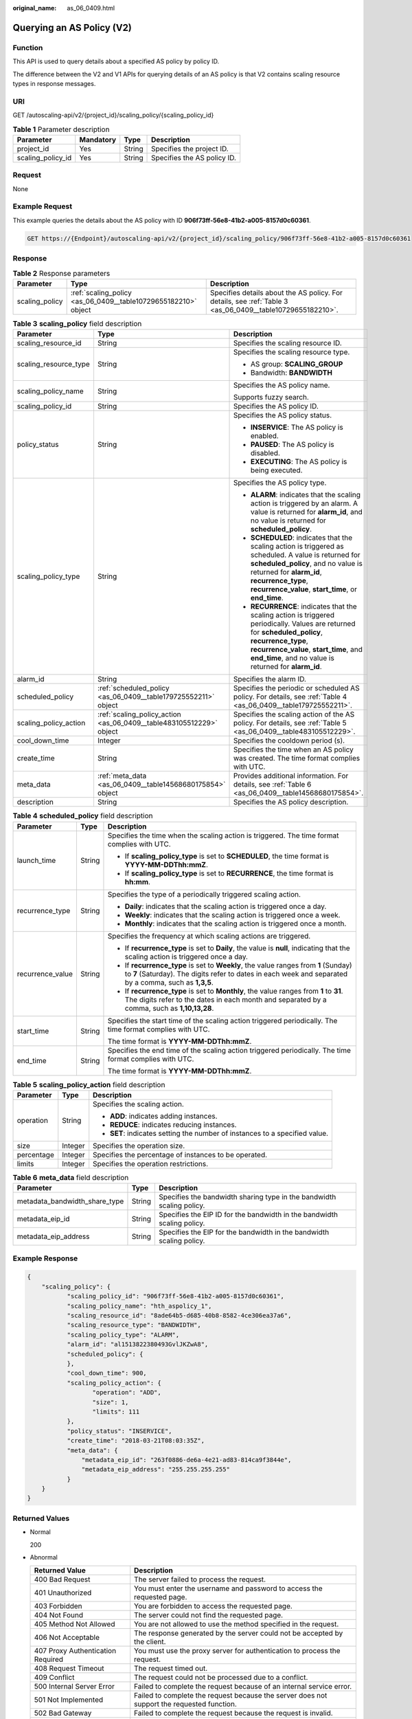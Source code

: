 :original_name: as_06_0409.html

.. _as_06_0409:

Querying an AS Policy (V2)
==========================

Function
--------

This API is used to query details about a specified AS policy by policy ID.

The difference between the V2 and V1 APIs for querying details of an AS policy is that V2 contains scaling resource types in response messages.

URI
---

GET /autoscaling-api/v2/{project_id}/scaling_policy/{scaling_policy_id}

.. table:: **Table 1** Parameter description

   ================= ========= ====== ===========================
   Parameter         Mandatory Type   Description
   ================= ========= ====== ===========================
   project_id        Yes       String Specifies the project ID.
   scaling_policy_id Yes       String Specifies the AS policy ID.
   ================= ========= ====== ===========================

Request
-------

None

Example Request
---------------

This example queries the details about the AS policy with ID **906f73ff-56e8-41b2-a005-8157d0c60361**.

.. code-block:: text

   GET https://{Endpoint}/autoscaling-api/v2/{project_id}/scaling_policy/906f73ff-56e8-41b2-a005-8157d0c60361

Response
--------

.. table:: **Table 2** Response parameters

   +----------------+----------------------------------------------------------------+-----------------------------------------------------------------------------------------------------------+
   | Parameter      | Type                                                           | Description                                                                                               |
   +================+================================================================+===========================================================================================================+
   | scaling_policy | :ref:`scaling_policy <as_06_0409__table10729655182210>` object | Specifies details about the AS policy. For details, see :ref:`Table 3 <as_06_0409__table10729655182210>`. |
   +----------------+----------------------------------------------------------------+-----------------------------------------------------------------------------------------------------------+

.. _as_06_0409__table10729655182210:

.. table:: **Table 3** **scaling_policy** field description

   +-----------------------+---------------------------------------------------------------------+-------------------------------------------------------------------------------------------------------------------------------------------------------------------------------------------------------------------------------------------------------+
   | Parameter             | Type                                                                | Description                                                                                                                                                                                                                                           |
   +=======================+=====================================================================+=======================================================================================================================================================================================================================================================+
   | scaling_resource_id   | String                                                              | Specifies the scaling resource ID.                                                                                                                                                                                                                    |
   +-----------------------+---------------------------------------------------------------------+-------------------------------------------------------------------------------------------------------------------------------------------------------------------------------------------------------------------------------------------------------+
   | scaling_resource_type | String                                                              | Specifies the scaling resource type.                                                                                                                                                                                                                  |
   |                       |                                                                     |                                                                                                                                                                                                                                                       |
   |                       |                                                                     | -  AS group: **SCALING_GROUP**                                                                                                                                                                                                                        |
   |                       |                                                                     | -  Bandwidth: **BANDWIDTH**                                                                                                                                                                                                                           |
   +-----------------------+---------------------------------------------------------------------+-------------------------------------------------------------------------------------------------------------------------------------------------------------------------------------------------------------------------------------------------------+
   | scaling_policy_name   | String                                                              | Specifies the AS policy name.                                                                                                                                                                                                                         |
   |                       |                                                                     |                                                                                                                                                                                                                                                       |
   |                       |                                                                     | Supports fuzzy search.                                                                                                                                                                                                                                |
   +-----------------------+---------------------------------------------------------------------+-------------------------------------------------------------------------------------------------------------------------------------------------------------------------------------------------------------------------------------------------------+
   | scaling_policy_id     | String                                                              | Specifies the AS policy ID.                                                                                                                                                                                                                           |
   +-----------------------+---------------------------------------------------------------------+-------------------------------------------------------------------------------------------------------------------------------------------------------------------------------------------------------------------------------------------------------+
   | policy_status         | String                                                              | Specifies the AS policy status.                                                                                                                                                                                                                       |
   |                       |                                                                     |                                                                                                                                                                                                                                                       |
   |                       |                                                                     | -  **INSERVICE**: The AS policy is enabled.                                                                                                                                                                                                           |
   |                       |                                                                     | -  **PAUSED**: The AS policy is disabled.                                                                                                                                                                                                             |
   |                       |                                                                     | -  **EXECUTING**: The AS policy is being executed.                                                                                                                                                                                                    |
   +-----------------------+---------------------------------------------------------------------+-------------------------------------------------------------------------------------------------------------------------------------------------------------------------------------------------------------------------------------------------------+
   | scaling_policy_type   | String                                                              | Specifies the AS policy type.                                                                                                                                                                                                                         |
   |                       |                                                                     |                                                                                                                                                                                                                                                       |
   |                       |                                                                     | -  **ALARM**: indicates that the scaling action is triggered by an alarm. A value is returned for **alarm_id**, and no value is returned for **scheduled_policy**.                                                                                    |
   |                       |                                                                     | -  **SCHEDULED**: indicates that the scaling action is triggered as scheduled. A value is returned for **scheduled_policy**, and no value is returned for **alarm_id**, **recurrence_type**, **recurrence_value**, **start_time**, or **end_time**.   |
   |                       |                                                                     | -  **RECURRENCE**: indicates that the scaling action is triggered periodically. Values are returned for **scheduled_policy**, **recurrence_type**, **recurrence_value**, **start_time**, and **end_time**, and no value is returned for **alarm_id**. |
   +-----------------------+---------------------------------------------------------------------+-------------------------------------------------------------------------------------------------------------------------------------------------------------------------------------------------------------------------------------------------------+
   | alarm_id              | String                                                              | Specifies the alarm ID.                                                                                                                                                                                                                               |
   +-----------------------+---------------------------------------------------------------------+-------------------------------------------------------------------------------------------------------------------------------------------------------------------------------------------------------------------------------------------------------+
   | scheduled_policy      | :ref:`scheduled_policy <as_06_0409__table179725552211>` object      | Specifies the periodic or scheduled AS policy. For details, see :ref:`Table 4 <as_06_0409__table179725552211>`.                                                                                                                                       |
   +-----------------------+---------------------------------------------------------------------+-------------------------------------------------------------------------------------------------------------------------------------------------------------------------------------------------------------------------------------------------------+
   | scaling_policy_action | :ref:`scaling_policy_action <as_06_0409__table483105512229>` object | Specifies the scaling action of the AS policy. For details, see :ref:`Table 5 <as_06_0409__table483105512229>`.                                                                                                                                       |
   +-----------------------+---------------------------------------------------------------------+-------------------------------------------------------------------------------------------------------------------------------------------------------------------------------------------------------------------------------------------------------+
   | cool_down_time        | Integer                                                             | Specifies the cooldown period (s).                                                                                                                                                                                                                    |
   +-----------------------+---------------------------------------------------------------------+-------------------------------------------------------------------------------------------------------------------------------------------------------------------------------------------------------------------------------------------------------+
   | create_time           | String                                                              | Specifies the time when an AS policy was created. The time format complies with UTC.                                                                                                                                                                  |
   +-----------------------+---------------------------------------------------------------------+-------------------------------------------------------------------------------------------------------------------------------------------------------------------------------------------------------------------------------------------------------+
   | meta_data             | :ref:`meta_data <as_06_0409__table14568680175854>` object           | Provides additional information. For details, see :ref:`Table 6 <as_06_0409__table14568680175854>`.                                                                                                                                                   |
   +-----------------------+---------------------------------------------------------------------+-------------------------------------------------------------------------------------------------------------------------------------------------------------------------------------------------------------------------------------------------------+
   | description           | String                                                              | Specifies the AS policy description.                                                                                                                                                                                                                  |
   +-----------------------+---------------------------------------------------------------------+-------------------------------------------------------------------------------------------------------------------------------------------------------------------------------------------------------------------------------------------------------+

.. _as_06_0409__table179725552211:

.. table:: **Table 4** **scheduled_policy** field description

   +-----------------------+-----------------------+-----------------------------------------------------------------------------------------------------------------------------------------------------------------------------------------------+
   | Parameter             | Type                  | Description                                                                                                                                                                                   |
   +=======================+=======================+===============================================================================================================================================================================================+
   | launch_time           | String                | Specifies the time when the scaling action is triggered. The time format complies with UTC.                                                                                                   |
   |                       |                       |                                                                                                                                                                                               |
   |                       |                       | -  If **scaling_policy_type** is set to **SCHEDULED**, the time format is **YYYY-MM-DDThh:mmZ**.                                                                                              |
   |                       |                       | -  If **scaling_policy_type** is set to **RECURRENCE**, the time format is **hh:mm**.                                                                                                         |
   +-----------------------+-----------------------+-----------------------------------------------------------------------------------------------------------------------------------------------------------------------------------------------+
   | recurrence_type       | String                | Specifies the type of a periodically triggered scaling action.                                                                                                                                |
   |                       |                       |                                                                                                                                                                                               |
   |                       |                       | -  **Daily**: indicates that the scaling action is triggered once a day.                                                                                                                      |
   |                       |                       | -  **Weekly**: indicates that the scaling action is triggered once a week.                                                                                                                    |
   |                       |                       | -  **Monthly**: indicates that the scaling action is triggered once a month.                                                                                                                  |
   +-----------------------+-----------------------+-----------------------------------------------------------------------------------------------------------------------------------------------------------------------------------------------+
   | recurrence_value      | String                | Specifies the frequency at which scaling actions are triggered.                                                                                                                               |
   |                       |                       |                                                                                                                                                                                               |
   |                       |                       | -  If **recurrence_type** is set to **Daily**, the value is **null**, indicating that the scaling action is triggered once a day.                                                             |
   |                       |                       | -  If **recurrence_type** is set to **Weekly**, the value ranges from **1** (Sunday) to **7** (Saturday). The digits refer to dates in each week and separated by a comma, such as **1,3,5**. |
   |                       |                       | -  If **recurrence_type** is set to **Monthly**, the value ranges from **1** to **31**. The digits refer to the dates in each month and separated by a comma, such as **1,10,13,28**.         |
   +-----------------------+-----------------------+-----------------------------------------------------------------------------------------------------------------------------------------------------------------------------------------------+
   | start_time            | String                | Specifies the start time of the scaling action triggered periodically. The time format complies with UTC.                                                                                     |
   |                       |                       |                                                                                                                                                                                               |
   |                       |                       | The time format is **YYYY-MM-DDThh:mmZ**.                                                                                                                                                     |
   +-----------------------+-----------------------+-----------------------------------------------------------------------------------------------------------------------------------------------------------------------------------------------+
   | end_time              | String                | Specifies the end time of the scaling action triggered periodically. The time format complies with UTC.                                                                                       |
   |                       |                       |                                                                                                                                                                                               |
   |                       |                       | The time format is **YYYY-MM-DDThh:mmZ**.                                                                                                                                                     |
   +-----------------------+-----------------------+-----------------------------------------------------------------------------------------------------------------------------------------------------------------------------------------------+

.. _as_06_0409__table483105512229:

.. table:: **Table 5** **scaling_policy_action** field description

   +-----------------------+-----------------------+-----------------------------------------------------------------------------+
   | Parameter             | Type                  | Description                                                                 |
   +=======================+=======================+=============================================================================+
   | operation             | String                | Specifies the scaling action.                                               |
   |                       |                       |                                                                             |
   |                       |                       | -  **ADD**: indicates adding instances.                                     |
   |                       |                       | -  **REDUCE**: indicates reducing instances.                                |
   |                       |                       | -  **SET**: indicates setting the number of instances to a specified value. |
   +-----------------------+-----------------------+-----------------------------------------------------------------------------+
   | size                  | Integer               | Specifies the operation size.                                               |
   +-----------------------+-----------------------+-----------------------------------------------------------------------------+
   | percentage            | Integer               | Specifies the percentage of instances to be operated.                       |
   +-----------------------+-----------------------+-----------------------------------------------------------------------------+
   | limits                | Integer               | Specifies the operation restrictions.                                       |
   +-----------------------+-----------------------+-----------------------------------------------------------------------------+

.. _as_06_0409__table14568680175854:

.. table:: **Table 6** **meta_data** field description

   +-------------------------------+--------+-------------------------------------------------------------------------+
   | Parameter                     | Type   | Description                                                             |
   +===============================+========+=========================================================================+
   | metadata_bandwidth_share_type | String | Specifies the bandwidth sharing type in the bandwidth scaling policy.   |
   +-------------------------------+--------+-------------------------------------------------------------------------+
   | metadata_eip_id               | String | Specifies the EIP ID for the bandwidth in the bandwidth scaling policy. |
   +-------------------------------+--------+-------------------------------------------------------------------------+
   | metadata_eip_address          | String | Specifies the EIP for the bandwidth in the bandwidth scaling policy.    |
   +-------------------------------+--------+-------------------------------------------------------------------------+

Example Response
----------------

.. code-block::

   {
       "scaling_policy": {
              "scaling_policy_id": "906f73ff-56e8-41b2-a005-8157d0c60361",
              "scaling_policy_name": "hth_aspolicy_1",
              "scaling_resource_id": "8ade64b5-d685-40b8-8582-4ce306ea37a6",
              "scaling_resource_type": "BANDWIDTH",
              "scaling_policy_type": "ALARM",
              "alarm_id": "al1513822380493GvlJKZwA8",
              "scheduled_policy": {
              },
              "cool_down_time": 900,
              "scaling_policy_action": {
                     "operation": "ADD",
                     "size": 1,
                     "limits": 111
              },
              "policy_status": "INSERVICE",
              "create_time": "2018-03-21T08:03:35Z",
              "meta_data": {
                  "metadata_eip_id": "263f0886-de6a-4e21-ad83-814ca9f3844e",
                  "metadata_eip_address": "255.255.255.255"
              }
       }
   }

Returned Values
---------------

-  Normal

   200

-  Abnormal

   +-----------------------------------+--------------------------------------------------------------------------------------------+
   | Returned Value                    | Description                                                                                |
   +===================================+============================================================================================+
   | 400 Bad Request                   | The server failed to process the request.                                                  |
   +-----------------------------------+--------------------------------------------------------------------------------------------+
   | 401 Unauthorized                  | You must enter the username and password to access the requested page.                     |
   +-----------------------------------+--------------------------------------------------------------------------------------------+
   | 403 Forbidden                     | You are forbidden to access the requested page.                                            |
   +-----------------------------------+--------------------------------------------------------------------------------------------+
   | 404 Not Found                     | The server could not find the requested page.                                              |
   +-----------------------------------+--------------------------------------------------------------------------------------------+
   | 405 Method Not Allowed            | You are not allowed to use the method specified in the request.                            |
   +-----------------------------------+--------------------------------------------------------------------------------------------+
   | 406 Not Acceptable                | The response generated by the server could not be accepted by the client.                  |
   +-----------------------------------+--------------------------------------------------------------------------------------------+
   | 407 Proxy Authentication Required | You must use the proxy server for authentication to process the request.                   |
   +-----------------------------------+--------------------------------------------------------------------------------------------+
   | 408 Request Timeout               | The request timed out.                                                                     |
   +-----------------------------------+--------------------------------------------------------------------------------------------+
   | 409 Conflict                      | The request could not be processed due to a conflict.                                      |
   +-----------------------------------+--------------------------------------------------------------------------------------------+
   | 500 Internal Server Error         | Failed to complete the request because of an internal service error.                       |
   +-----------------------------------+--------------------------------------------------------------------------------------------+
   | 501 Not Implemented               | Failed to complete the request because the server does not support the requested function. |
   +-----------------------------------+--------------------------------------------------------------------------------------------+
   | 502 Bad Gateway                   | Failed to complete the request because the request is invalid.                             |
   +-----------------------------------+--------------------------------------------------------------------------------------------+
   | 503 Service Unavailable           | Failed to complete the request because the system is unavailable.                          |
   +-----------------------------------+--------------------------------------------------------------------------------------------+
   | 504 Gateway Timeout               | A gateway timeout error occurred.                                                          |
   +-----------------------------------+--------------------------------------------------------------------------------------------+

Error Codes
-----------

See :ref:`Error Codes <as_07_0102>`.
